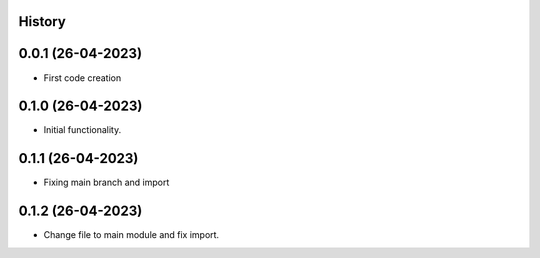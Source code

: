 .. :changelog:

History
-------

0.0.1 (26-04-2023)
---------------------

* First code creation


0.1.0 (26-04-2023)
------------------

* Initial functionality.


0.1.1 (26-04-2023)
------------------

* Fixing main branch and import


0.1.2 (26-04-2023)
------------------

* Change file to main module and fix import.

